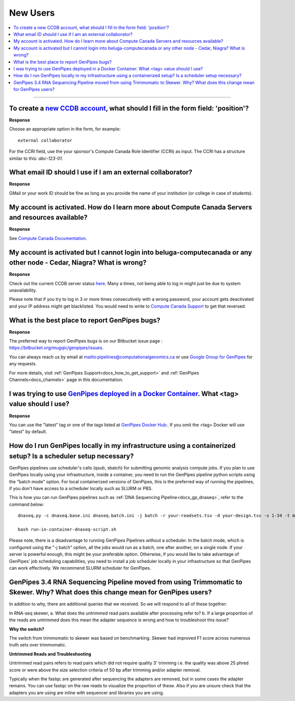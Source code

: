 .. _docs_faq_new_users:

.. spelling::

   computecanada
   Niagra
   GMail
   qsub
   sbatch
   phred
   bp
   fastqc

New Users
---------

.. contents::
  :local:
  :depth: 1

----

To create a `new CCDB account`_, what should I fill in the form field: 'position'?
++++++++++++++++++++++++++++++++++++++++++++++++++++++++++++++++++++++++++++++++++

.. image:: /img/faq/ccdb-position-formfield.png 

**Response**

Choose an appropriate option in the form, for example:

:: 

  external collaborator

For the CCRI field, use the your sponsor's Compute Canada Role Identifier (CCRI) as input. 
The CCRI has a structure similar to this: `abc-123-01`.


What email ID should I use if I am an external collaborator?
++++++++++++++++++++++++++++++++++++++++++++++++++++++++++++

**Response**

GMail or your work ID should be fine as long as you provide the name of your institution (or college in case of students). 

My account is activated. How do I learn more about Compute Canada Servers and resources available?
++++++++++++++++++++++++++++++++++++++++++++++++++++++++++++++++++++++++++++++++++++++++++++++++++

**Response**

See `Compute Canada Documentation <https://docs.computecanada.ca/wiki/Compute_Canada_Documentation>`_.

My account is activated but I cannot login into beluga-computecanada or any other node - Cedar, Niagra? What is wrong?
++++++++++++++++++++++++++++++++++++++++++++++++++++++++++++++++++++++++++++++++++++++++++++++++++++++++++++++++++++++

**Response**

Check out the current CCDB server status `here <https://status.computecanada.ca/>`_. Many a times, not being able to log in might just be due to system unavailability.

Please note that if you try to log in 3 or more times consecutively with a wrong password, your account gets deactivated and your IP address might get blacklisted. You would need to write to `Compute Canada Support`_ to get that reversed. 

What is the best place to report GenPipes bugs?
+++++++++++++++++++++++++++++++++++++++++++++++

**Response**

The preferred way to report GenPipes bugs is on our Bitbucket issue page : https://bitbucket.org/mugqic/genpipes/issues.

You can always reach us by email at mailto:pipelines@computationalgenomics.ca or use `Google Group for GenPipes <https://groups.google.com/forum/#!forum/GenPipes>`_ for any requests.

For more details, visit :ref:`GenPipes Support<docs_how_to_get_support>` and :ref:`GenPipes Channels<docs_channels>` page in this documentation.

I was trying to use `GenPipes deployed in a Docker Container`_. What <tag> value should I use?
++++++++++++++++++++++++++++++++++++++++++++++++++++++++++++++++++++++++++++++++++++++++++++++

**Response**

You can use the "latest" tag or one of the tags listed at `GenPipes Docker Hub: <https://hub.docker.com/r/c3genomics/genpipes/tags>`_. If you omit the <tag> Docker will use "latest" by default.

How do I run GenPipes locally in my infrastructure using a containerized setup? Is a scheduler setup necessary?
++++++++++++++++++++++++++++++++++++++++++++++++++++++++++++++++++++++++++++++++++++++++++++++++++++++++++++++++

GenPipes pipelines use scheduler's calls (qsub, sbatch) for submitting genomic analysis compute jobs. If you plan to use GenPipes locally using your infrastructure, inside a container, you need to run the GenPipes pipeline python scripts using the "batch mode" option.  For local containerized versions of GenPipes, this is the preferred way of running the pipelines, if you don't have access to a scheduler locally such as SLURM or PBS.  

This is how you can run GenPipes pipelines such as :ref:`DNA Sequencing Pipeline<docs_gp_dnaseq>`, refer to the command below:

::

  dnaseq.py -c dnaseq.base.ini dnaseq.batch.ini -j batch -r your-readsets.tsv -d your-design.tsv -s 1-34 -t mugqic > run-in-container-dnaseq-script.sh
  
  bash run-in-container-dnaseq-script.sh

Please note, there is a disadvantage to running GenPipes Pipelines without a scheduler.  In the batch mode, which is configured using the "-j batch" option, all the jobs would run as a batch, one after another, on a single node.  If your server is powerful enough, this might be your preferable option.  Otherwise, if you would like to take advantage of GenPipes' job scheduling capabilities, you need to install a job scheduler locally in your infrastructure so that GenPipes can work effectively.  We recommend SLURM scheduler for GenPipes.

GenPipes 3.4 RNA Sequencing Pipeline moved from using Trimmomatic to Skewer. Why? What does this change mean for GenPipes users?
++++++++++++++++++++++++++++++++++++++++++++++++++++++++++++++++++++++++++++++++++++++++++++++++++++++++++++++++++++++++++++++++++

In addition to why, there are additional queries that we received. So we will respond to all of these together:

In RNA-seq skewer,
a. What does the untrimmed read pairs available after processing refer to?
b. If a large proportion of the reads are untrimmed does this mean the adapter sequence is wrong and how to troubleshoot this issue?

**Why the switch?**

The switch from trimmomatic to skewer was based on benchmarking. Skewer had improved F1 score across numerous truth sets over trimmomatic.

**Untrimmed Reads and Troubleshooting**

Untrimmed read pairs refers to read pairs which did not require quality 3' trimming i.e. the quality was above 25 phred score or were above the size selection criteria of 50 bp after trimming and/or adapter removal.

Typically when the fastqc are generated after sequencing the adapters are removed, but in some cases the adapter remains. You can use fastqc on the raw reads to visualize the proportion of these. Also if you are unsure check that the adapters you are using are inline with sequencer and libraries you are using.

.. _new CCDB account: https://ccdb.computecanada.ca/account_application
.. _GenPipes deployed in a Docker Container: https://genpipes.readthedocs.io/en/latest/deploy/dep_gp_container.html
.. _Compute Canada Support: mailto:support@computecanada.ca
